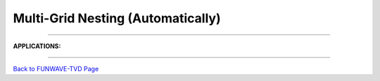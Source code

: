 .. _section_nesting_module:

Multi-Grid Nesting (Automatically)
**********************************
.. image:: images/modules/nesting_algrithm.png
   :width: 800px
   :height: 600px
   :align: center

------------

**APPLICATIONS:**

.. image:: images/modules/tohoku_7levels.png
   :width: 700px
   :height: 600px
   :align: center

-----------

.. image:: images/modules/berkhoff.png
   :width: 800px
   :height: 600px
   :align: center


`Back to FUNWAVE-TVD Page <https://fengyanshi.github.io/build/html/index.html>`_
